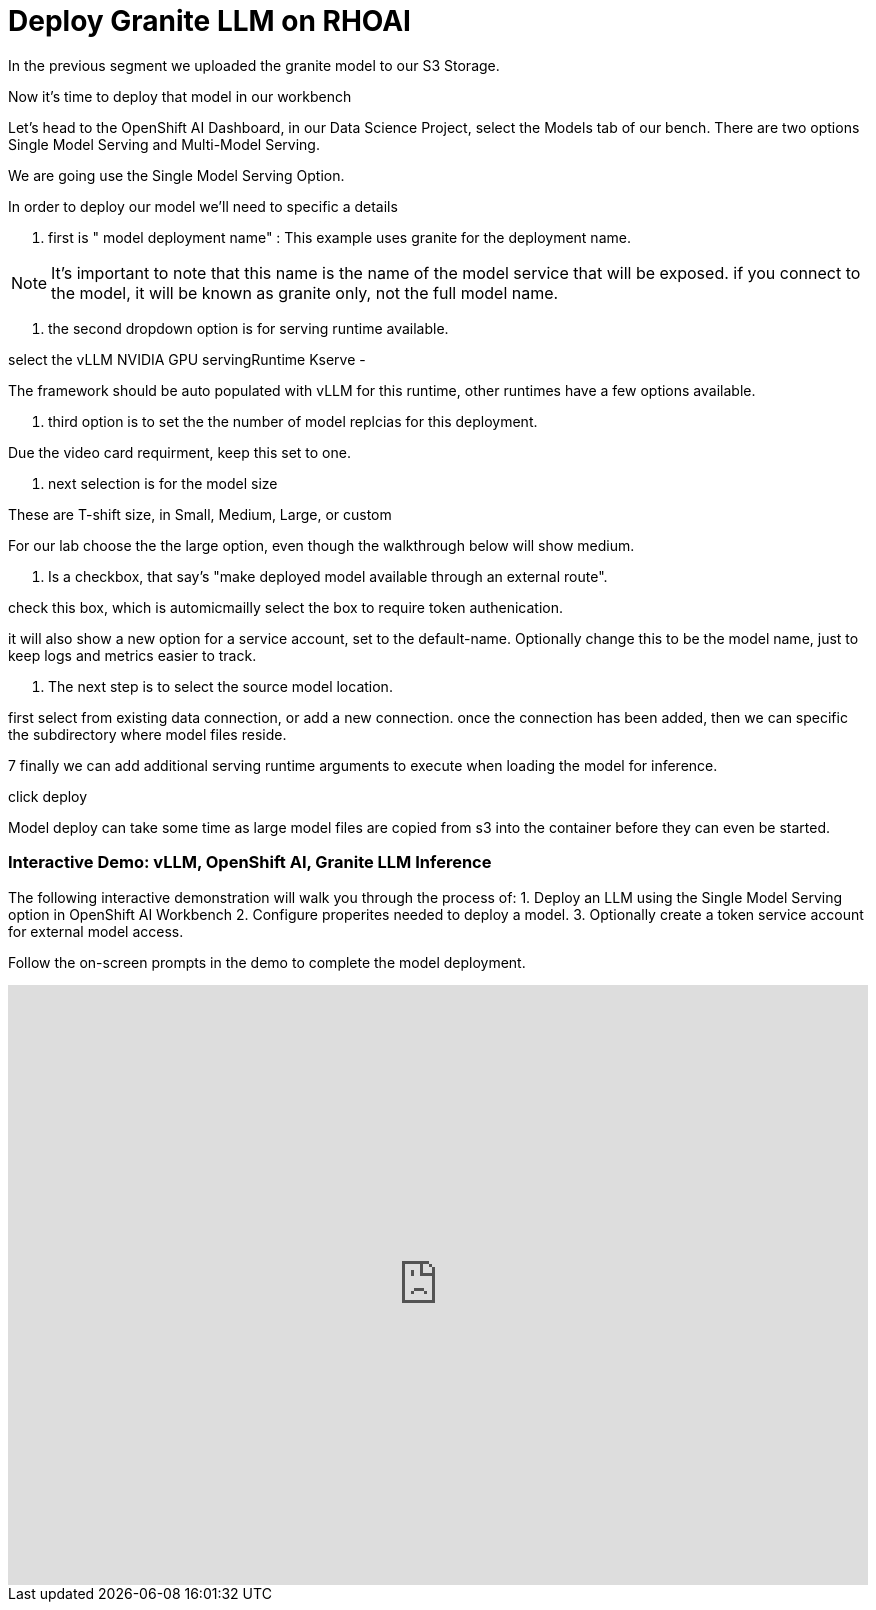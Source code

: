= Deploy Granite LLM on RHOAI


In the previous segment we uploaded the granite model to our S3 Storage. 

Now it's time to deploy that model in our workbench 

Let's head to the OpenShift AI Dashboard, in our Data Science Project, select the Models tab of our bench.  There are two options Single Model Serving and Multi-Model Serving. 

We are going use the Single Model Serving Option.   

In order to deploy our model we'll need to specific a details 

1. first is " model deployment name" :  This example uses granite for the deployment name. 

[NOTE]
It's important to note that this name is the name of the model service that will be exposed. 
if you connect to the model, it will be known as granite only, not the full model name. 

2. the second dropdown option is for serving runtime available.  

select the vLLM NVIDIA GPU servingRuntime Kserve - 

The framework should be auto populated with vLLM for this runtime, other runtimes have a few options available. 

3. third option is to set the the number of model replcias for this deployment. 

Due the video card requirment, keep this set to one. 

4. next selection is for the model size

These are T-shift size, in Small, Medium, Large, or custom

For our lab choose the the large option, even though the walkthrough below will show medium.

5. Is a checkbox, that say's "make deployed model available through an external route".

check this box, which is automicmailly select the box to require token authenication. 

it will also show a new option for a service account, set to the default-name.  Optionally change this to be the model name, just to keep logs and metrics easier to track. 

6. The next step is to select the source model location. 

first select from existing data connection, or add a new connection.   once the connection has been added, then we can specific the subdirectory where model files reside. 

7 finally we can add additional serving runtime arguments to execute when loading the model for inference. 

click deploy


Model deploy can take some time as large model files are copied from s3 into the container before they can even be started. 

=== Interactive Demo: vLLM, OpenShift AI, Granite LLM Inference

The following interactive demonstration will walk you through the process of:
1.  Deploy an LLM using the Single Model Serving option in OpenShift AI Workbench
2.  Configure properites needed to deploy a model. 
3.  Optionally create a token service account for external model access.

Follow the on-screen prompts in the demo to complete the model deployment. 


++++
<iframe 
  src="https://demo.arcade.software/xf4enBigdszSusJapXdE?embed&embed_mobile=inline&embed_desktop=inline&show_copy_link=true"
  width="100%" 
  height="600px" 
  frameborder="0" 
  allowfullscreen
  webkitallowfullscreen
  mozallowfullscreen
  allow="clipboard-write"
  muted>
</iframe>
++++

